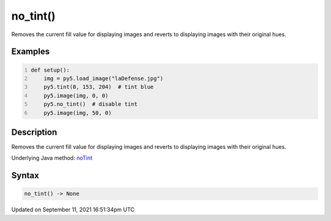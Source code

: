 no_tint()
=========

Removes the current fill value for displaying images and reverts to displaying images with their original hues.

Examples
--------

.. raw:: html

    <div class="example-table">

.. raw:: html

    <div class="example-row"><div class="example-cell-image">

.. image:: /images/reference/Sketch_no_tint_0.png
    :alt: example picture for no_tint()

.. raw:: html

    </div><div class="example-cell-code">

.. code:: python
    :number-lines:

    def setup():
        img = py5.load_image("laDefense.jpg")
        py5.tint(0, 153, 204)  # tint blue
        py5.image(img, 0, 0)
        py5.no_tint()  # disable tint
        py5.image(img, 50, 0)

.. raw:: html

    </div></div>

.. raw:: html

    </div>

Description
-----------

Removes the current fill value for displaying images and reverts to displaying images with their original hues.

Underlying Java method: `noTint <https://processing.org/reference/noTint_.html>`_

Syntax
------

.. code:: python

    no_tint() -> None

Updated on September 11, 2021 16:51:34pm UTC

